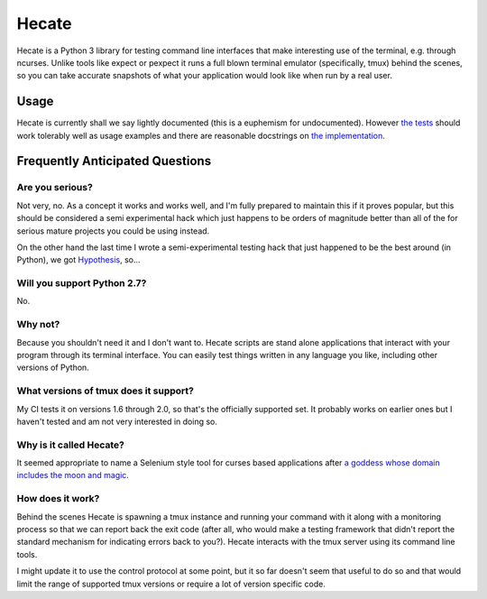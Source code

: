 ======
Hecate
======

Hecate is a Python 3 library for testing command line interfaces that make
interesting use of the terminal, e.g. through ncurses. Unlike tools like
expect or pexpect it runs a full blown terminal emulator (specifically, tmux)
behind the scenes, so you can take accurate snapshots of what your application
would look like when run by a real user.

Usage
=====

Hecate is currently shall we say lightly documented (this is a euphemism for
undocumented). However `the tests <https://github.com/DRMacIver/hecate/blob/master/tests/test_hecate.py>`_
should work tolerably well as usage examples and there are reasonable docstrings
on `the implementation <https://github.com/DRMacIver/hecate/blob/master/src/hecate/hecate.py>`_.


Frequently Anticipated Questions
================================

----------------
Are you serious?
----------------

Not very, no. As a concept it works and works well, and I'm fully prepared to
maintain this if it proves popular, but this should be considered a semi
experimental hack which just happens to be orders of magnitude better than
all of the for serious mature projects you could be using instead.

On the other hand the last time I wrote a semi-experimental testing hack that
just happened to be the best around (in Python), we got `Hypothesis <https://github.com/DRMacIver/hypothesis>`_, so...

----------------------------
Will you support Python 2.7?
----------------------------

No.

--------
Why not?
--------

Because you shouldn't need it and I don't want to. Hecate scripts are stand
alone applications that interact with your program through its terminal
interface. You can easily test things written in any language you like,
including other versions of Python.

--------------------------------------
What versions of tmux does it support?
--------------------------------------

My CI tests it on versions 1.6 through 2.0, so that's the officially supported
set. It probably works on earlier ones but I haven't tested and am not very
interested in doing so.

------------------------
Why is it called Hecate?
------------------------

It seemed appropriate to name a Selenium style tool for curses based
applications after `a goddess whose domain includes the moon and magic
<http://en.wikipedia.org/wiki/Hecate>`_.

-----------------
How does it work?
-----------------

Behind the scenes Hecate is spawning a tmux instance and running your command
with it along with a monitoring process so that we can report back the exit
code (after all, who would make a testing framework that didn't report the
standard mechanism for indicating errors back to you?). Hecate interacts with
the tmux server using its command line tools.

I might update it to use the control protocol at some point, but it so far
doesn't seem that useful to do so and that would limit the range of supported
tmux versions or require a lot of version specific code.
